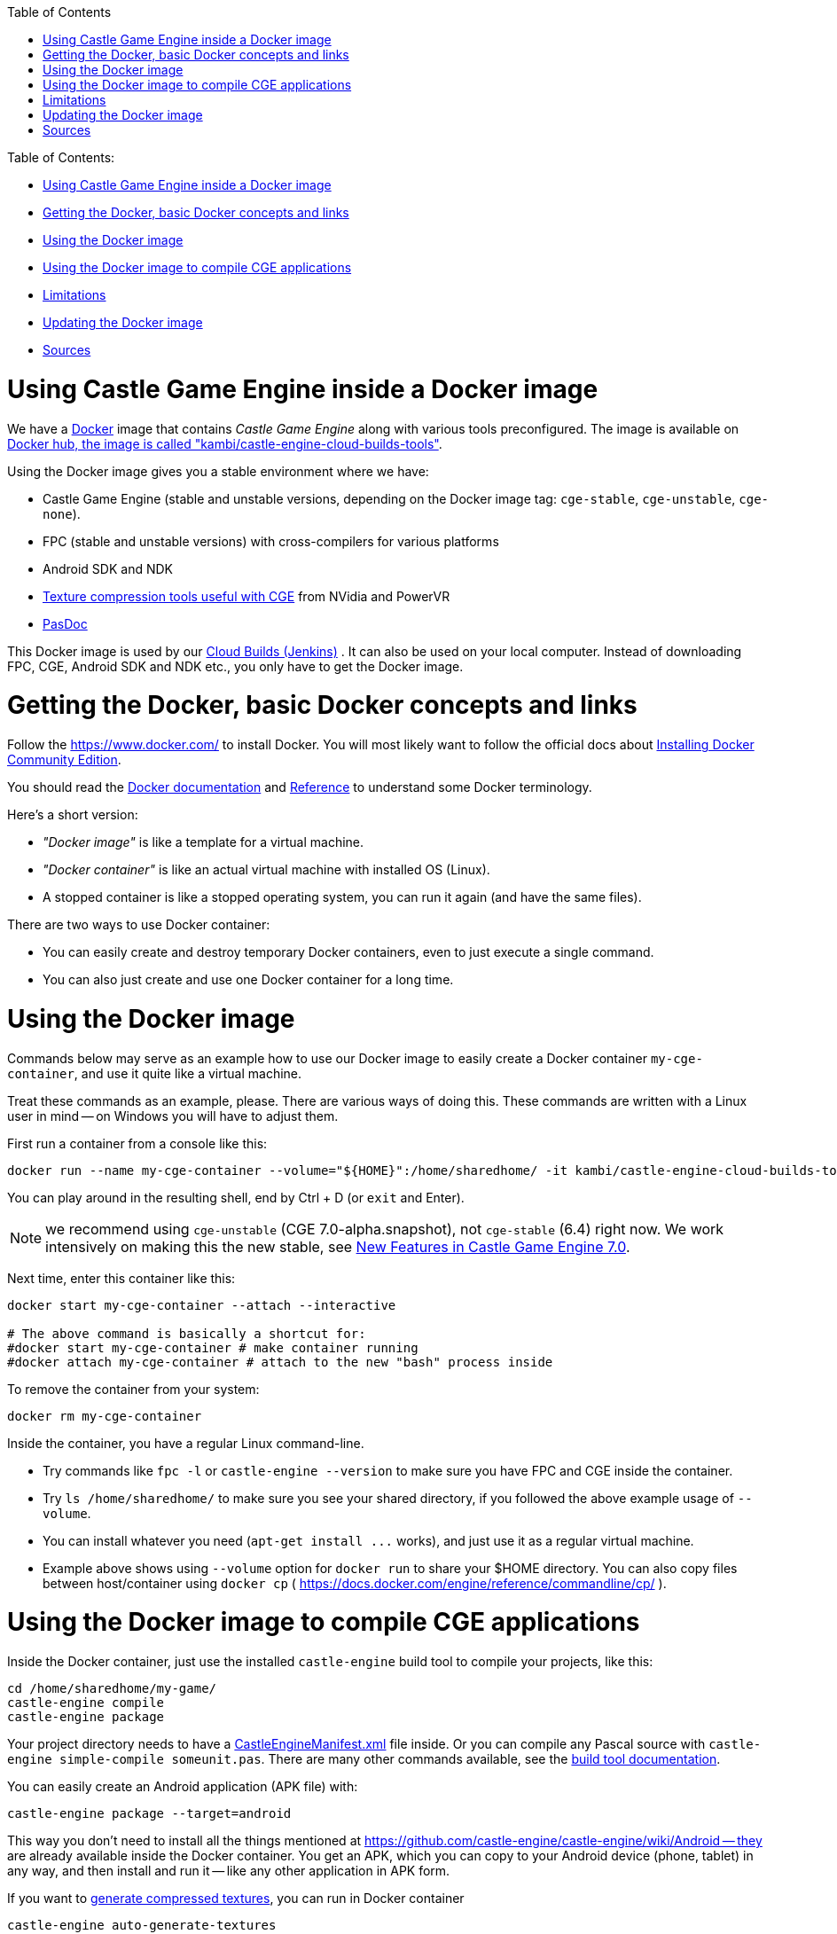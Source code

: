 :doctype: book
:sectnums:
:source-highlighter: coderay
:toc: left

Table of Contents:

* <<using-castle-game-engine-inside-a-docker-image,Using Castle Game Engine inside a Docker image>>
* <<getting-the-docker-basic-docker-concepts-and-links,Getting the Docker, basic Docker concepts and links>>
* <<using-the-docker-image,Using the Docker image>>
* <<using-the-docker-image-to-compile-cge-applications,Using the Docker image to compile CGE applications>>
* <<limitations,Limitations>>
* <<updating-the-docker-image,Updating the Docker image>>
* <<sources,Sources>>

= Using Castle Game Engine inside a Docker image

We have a https://www.docker.com/[Docker] image that contains _Castle Game Engine_ along with various tools preconfigured. The image is available on https://hub.docker.com/r/kambi/castle-engine-cloud-builds-tools/[Docker hub, the image is called "kambi/castle-engine-cloud-builds-tools"].

Using the Docker image gives you a stable environment where we have:

* Castle Game Engine (stable and unstable versions, depending on the Docker image tag: `cge-stable`, `cge-unstable`, `cge-none`).
* FPC (stable and unstable versions) with cross-compilers for various platforms
* Android SDK and NDK
* https://castle-engine.io/creating_data_auto_generated_textures.php[Texture compression tools useful with CGE] from NVidia and PowerVR
* https://github.com/pasdoc/pasdoc/wiki[PasDoc]

This Docker image is used by our https://github.com/castle-engine/castle-engine/wiki/Cloud-Builds-(Jenkins)[Cloud Builds (Jenkins)] . It can also be used on your local computer. Instead of downloading FPC, CGE, Android SDK and NDK etc., you only have to get the Docker image.

= Getting the Docker, basic Docker concepts and links

Follow the https://www.docker.com/ to install Docker. You will most likely want to follow the official docs about https://docs.docker.com/install/[Installing Docker Community Edition].

You should read the https://docs.docker.com/[Docker documentation] and https://docs.docker.com/reference/[Reference] to understand some Docker terminology.

Here's a short version:

* _"Docker image"_ is like a template for a virtual machine.
* _"Docker container"_ is like an actual virtual machine with installed OS (Linux).
* A stopped container is like a stopped operating system, you can run it again (and have the same files).

There are two ways to use Docker container:

* You can easily create and destroy temporary Docker containers, even to just execute a single command.
* You can also just create and use one Docker container for a long time.

= Using the Docker image

Commands below may serve as an example how to use our Docker image to easily create a Docker container `my-cge-container`, and use it quite like a virtual machine.

Treat these commands as an example, please. There are various ways of doing this. These commands are written with a Linux user in mind -- on Windows you will have to adjust them.

First run a container from a console like this:

----
docker run --name my-cge-container --volume="${HOME}":/home/sharedhome/ -it kambi/castle-engine-cloud-builds-tools:cge-unstable bash
----

You can play around in the resulting shell, end by Ctrl + D (or `exit` and Enter).

NOTE: we recommend using `cge-unstable` (CGE 7.0-alpha.snapshot), not `cge-stable` (6.4) right now. We work intensively on making this the new stable, see link:pass:[New Features in Castle Game Engine 7.0][].

Next time, enter this container like this:

----
docker start my-cge-container --attach --interactive

# The above command is basically a shortcut for:
#docker start my-cge-container # make container running
#docker attach my-cge-container # attach to the new "bash" process inside
----

To remove the container from your system:

----
docker rm my-cge-container
----

Inside the container, you have a regular Linux command-line.

* Try commands like `fpc -l` or `castle-engine --version` to make sure you have FPC and CGE inside the container.
* Try `ls /home/sharedhome/` to make sure you see your shared directory, if you followed the above example usage of `--volume`.
* You can install whatever you need (`+apt-get install ...+` works), and just use it as a regular virtual machine.
* Example above shows using `--volume` option for `docker run` to share your $HOME directory. You can also copy files between host/container using `docker cp` ( https://docs.docker.com/engine/reference/commandline/cp/ ).

= Using the Docker image to compile CGE applications

Inside the Docker container, just use the installed `castle-engine` build tool to compile your projects, like this:

----
cd /home/sharedhome/my-game/
castle-engine compile
castle-engine package
----

Your project directory needs to have a https://github.com/castle-engine/castle-engine/wiki/CastleEngineManifest.xml-examples[CastleEngineManifest.xml] file inside. Or you can compile any Pascal source with `castle-engine simple-compile someunit.pas`. There are many other commands available, see the https://github.com/castle-engine/castle-engine/wiki/Build-Tool[build tool documentation].

You can easily create an Android application (APK file) with:

----
castle-engine package --target=android
----

This way you don't need to install all the things mentioned at https://github.com/castle-engine/castle-engine/wiki/Android -- they are already available inside the Docker container. You get an APK, which you can copy to your Android device (phone, tablet) in any way, and then install and run it -- like any other application in APK form.

If you want to https://castle-engine.io/creating_data_auto_generated_textures.php[generate compressed textures], you can run in Docker container

----
castle-engine auto-generate-textures
----

The advantage is, again, that you don't need to install all the tools mentioned on the https://castle-engine.io/creating_data_auto_generated_textures.php[generating compressed textures] docs. These tools are ready inside the Docker container.

You can also use command-line `fpc` or `lazbuild` to build Pascal applications. By default we use the latest stable FPC/Lazarus, but this can be switched by executing command like `source /usr/local/fpclazarus/bin/setup.sh trunk`.  This will make you use FPC 3.3.1 within this shell.

= Limitations

* *No GUI*. Although https://www.lazarus-ide.org/[Lazarus] is installed inside the container, but it's primary use is to run `lazbuild` to compile Lazarus packages. The container doesn't have visual libraries (X) installed, and is not connected to your host display, so you cannot readily use GUI Lazarus for development. It is http://fabiorehm.com/blog/2014/09/11/running-gui-apps-with-docker/[possible to execute GUI application inside Docker], but it may be easier to just install Lazarus in a normal way, on your host system.
* *No connection to host USB port to connect to your phone*. Using Android SDK to install and run APK on your phone will not work, as inside the Docker container we don't see your USB devices. So commands like this will not work within the container:
 ** `adb devices`
 ** `adb logcat`
 ** `castle-engine install --target=android`
 ** `castle-engine run --target=android`

+
If you need these commands to work, you need to link:pass:[Android][install Android SDK/NDK on your regular host system] and work without the Docker.
+
You can also copy the APK file to your phone, and install APK by selecting it on your phone. This works, but you will not see the logs of the running application, which are quite valuable when debugging.
+
You can also use https://testfairy.com/[TestFairy integration] to distribute the APK. This way we can get the logs remotely, using https://github.com/castle-engine/castle-engine/blob/master/tools/build-tool/data/android/integrated-services/test_fairy/README.md[Android test_fairy service] or https://github.com/castle-engine/castle-engine/blob/master/tools/build-tool/data/ios/services/test_fairy/README.md[iOS test_fairy service]. Note that this is a paid feature of TestFairy (although you get 14-day trial).

= Updating the Docker image

Our https://hub.docker.com/r/kambi/castle-engine-cloud-builds-tools/[Docker image `kambi/castle-engine-cloud-builds-tools:cge-unstable`] contains the very latest "unstable" engine version. It is updated automatically after every CGE commit. Our Jenkins runs many automated engine tests (making sure everything compiles, with various FPC versions and on various platforms), then rebuilds the https://github.com/castle-engine/castle-engine/releases/tag/snapshot[engine binary release] and then updates the `+...:cge-unstable+` Docker image.

However, note that the Docker image on your local disk, and the containers you created based on it, are not automatically updated in any way. If you want to update your image to have the latest CGE, simply do it explicitly:

----
docker pull kambi/castle-engine-cloud-builds-tools:cge-unstable
----

After this, create a new container that starts from `kambi/castle-engine-cloud-builds-tools:cge-unstable` image, following the text above on this page.

NOTE: Your previous images and containers will continue to exist, unmodified. The previous image is no longer tagged `kambi/castle-engine-cloud-builds-tools:cge-unstable`, but it is still there, on your disk. If you don't want this, you can e.g. remove the unneeded containers and images. A simple way to remove everything is:

----
docker ps -aq | xargs docker rm # remove all containers
docker images -q | xargs docker rmi # remove all images
----

_Note 2:_ If you plan to update CGE often, but would still like to use Docker image (e.g. to easily get working environment to build Android APK), then another approach is to use the Docker image `+...:cge-none+`. This requires a bit more to set up: you should get your own https://github.com/castle-engine/castle-engine/[copy of CGE source code from GitHub], keep it and update outside of Docker (using `git pull`), recompile link:pass:[Build Tool][] manually after updating, and manually define `CASTLE_ENGINE_PATH` inside Docker to point to your CGE copy.

This way, there is no need to update the Docker image often. The Docker image `+...:cge-none+` doesn't change often. So you can use this
Docker image just to have the Android tools, texture compression tools etc.

= Sources

The bash script, Dockerfiles, Jenkinksfiles etc. to generate these Docker images are open-source on https://github.com/castle-engine/castle-engine-cloud-builds-tools .
